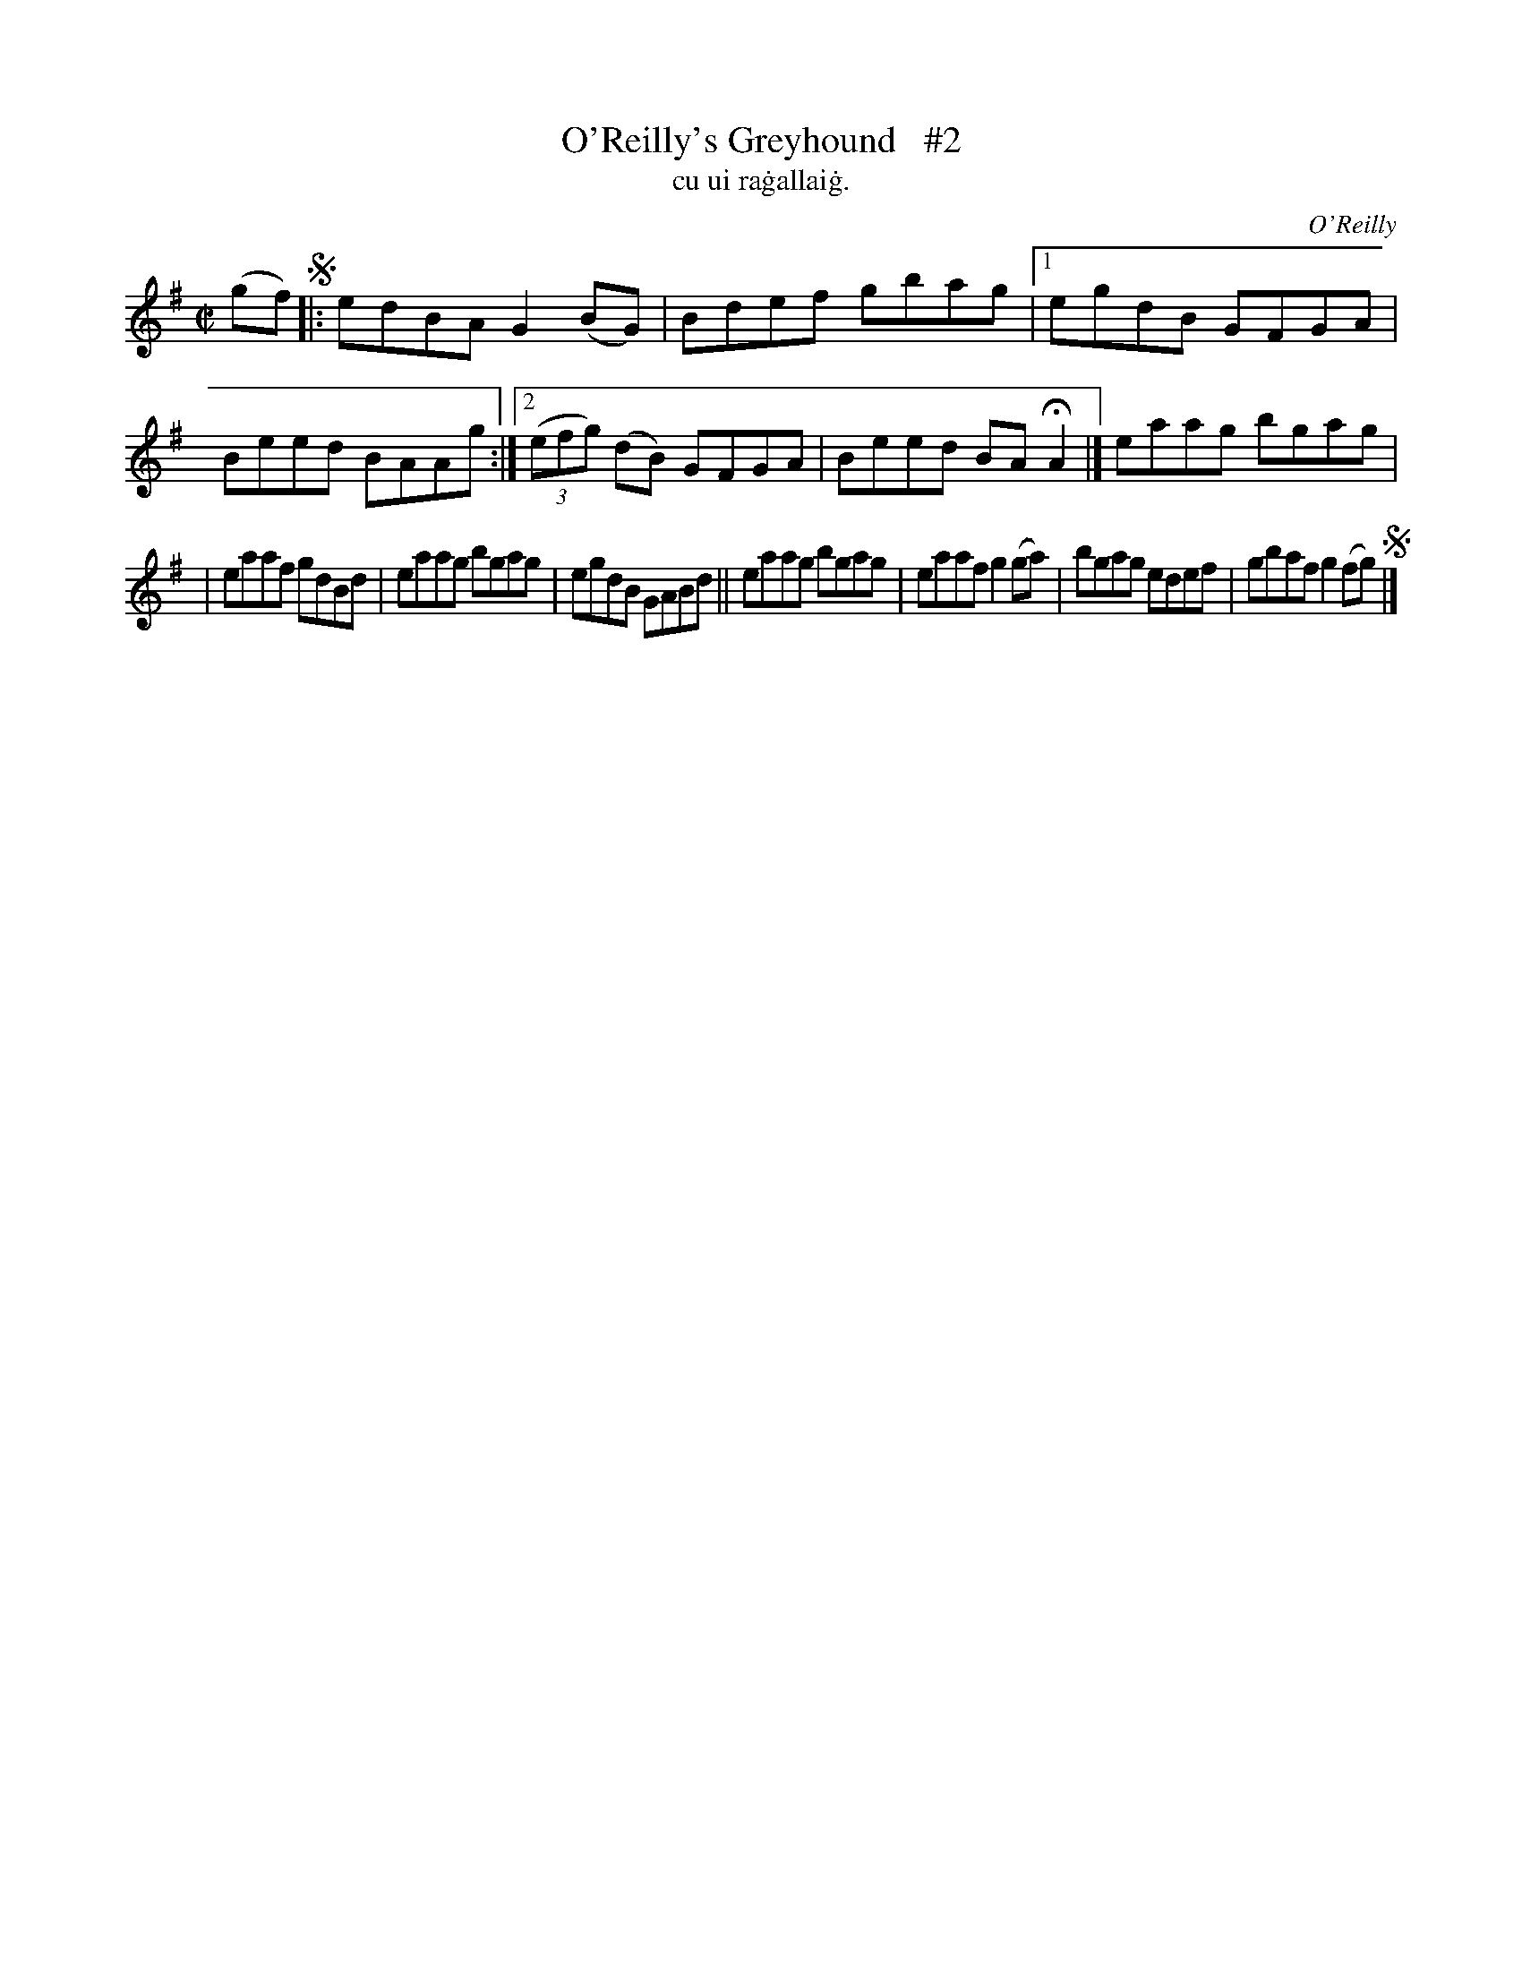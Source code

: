 X: 1488
T: O'Reilly's Greyhound   #2
T: cu ui ra\.gallai\.g.
R: reel
%S: s:2 b:14(7+7)
O: O'Reilly
B: "O'Neill's "Music of Ireland" 1850 #1488
Z: transcribed by John B. Walsh, 8/22/96
M: C|
L: 1/8
K: G
(gf) !segno!\
|: edBA G2(BG) | Bdef gbag |1 egdB GFGA | Beed BAAg :|2 ((3efg) (dB) GFGA | Beed BAHA2 |] eaag bgag |
| eaaf gdBd | eaag bgag | egdB GABd || eaag bgag | eaaf g2(ga) | bgag edef | gbaf g2(fg) !segno! |]

